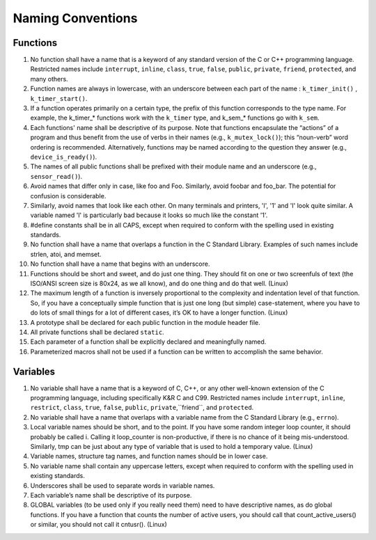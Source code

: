 .. _naming_conventions:

Naming Conventions
##################

Functions
**********

#. No function shall have a name that is a keyword of any standard version of
   the C or C++ programming language. Restricted names include ``interrupt``, ``inline``,
   ``class``, ``true``, ``false``, ``public``, ``private``, ``friend``,
   ``protected``, and many others.

#. Function names are always in lowercase, with an underscore between each part of
   the name : ``k_timer_init()`` , ``k_timer_start()``.

#. If a function operates primarily on a certain type, the prefix of this function
   corresponds to the type name. For example, the k_timer_* functions work with the
   ``k_timer`` type, and k_sem_* functions go with ``k_sem``.

#. Each functions' name shall be descriptive of its purpose. Note that functions
   encapsulate the “actions” of a program and thus benefit from the use of verbs in
   their names (e.g., ``k_mutex_lock()``); this “noun-verb” word ordering is recommended.
   Alternatively, functions may be named according to the question they answer
   (e.g., ``device_is_ready()``).

#. The names of all public functions shall be prefixed with their module name and
   an underscore (e.g., ``sensor_read()``).

#. Avoid names that differ only in case, like foo and Foo. Similarly, avoid foobar
   and foo_bar. The potential for confusion is considerable.

#. Similarly, avoid names that look like each other. On many terminals and
   printers, 'l', '1' and 'I' look quite similar. A variable named 'l' is
   particularly bad because it looks so much like the constant '1'.

#. #define constants shall be in all CAPS, except when required to
   conform with the spelling used in existing standards.

#. No function shall have a name that overlaps a function in the C Standard
   Library. Examples of such names include strlen, atoi, and memset.

#. No function shall have a name that begins with an underscore.

#. Functions should be short and sweet, and do just one thing. They should fit
   on one or two screenfuls of text (the ISO/ANSI screen size is 80x24,
   as we all know), and do one thing and do that well. (Linux)

#. The maximum length of a function is inversely proportional to the complexity
   and indentation level of that function. So, if you have a conceptually simple
   function that is just one long (but simple) case-statement, where you have to
   do lots of small things for a lot of different cases, it’s OK to have a
   longer function. (Linux)

#. A prototype shall be declared for each public function in the module header
   file.

#. All private functions shall be declared ``static``.

#. Each parameter of a function shall be explicitly declared and meaningfully
   named.

#. Parameterized macros shall not be used if a function can be written to
   accomplish the same behavior.


Variables
*********

#. No variable shall have a name that is a keyword of C, C++, or any other
   well-known extension of the C programming language, including specifically K&R C
   and C99. Restricted names include ``interrupt``, ``inline``, ``restrict``,
   ``class``, ``true``, ``false``, ``public``, ``private``,``friend``, and ``protected``.

#. No variable shall have a name that overlaps with a variable name from the
   C Standard Library (e.g., ``errno``).

#. Local variable names should be short, and to the point. If you have some
   random integer loop counter, it should probably be called i. Calling it
   loop_counter is non-productive, if there is no chance of it being
   mis-understood.  Similarly, tmp can be just about any type of variable that
   is used to hold a temporary value. (Linux)

#. Variable names, structure tag names, and function names should be in lower
   case.

#. No variable name shall contain any uppercase letters, except when required to
   conform with the spelling used in existing standards.

#. Underscores shall be used to separate words in variable names.

#. Each variable’s name shall be descriptive of its purpose.

#. GLOBAL variables (to be used only if you really need them) need to have
   descriptive names, as do global functions. If you have a function that counts
   the number of active users, you should call that count_active_users()
   or similar, you should not call it cntusr(). (Linux)
